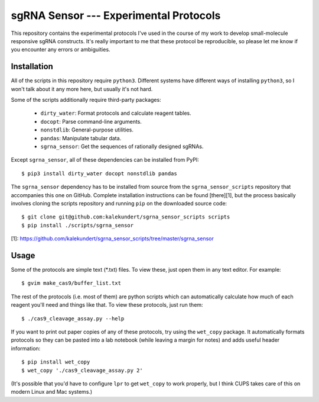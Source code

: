 ***************************************
sgRNA Sensor --- Experimental Protocols
***************************************

This repository contains the experimental protocols I've used in the course of 
my work to develop small-molecule responsive sgRNA constructs.  It's really 
important to me that these protocol be reproducible, so please let me know if 
you encounter any errors or ambiguities.

Installation
============
All of the scripts in this repository require ``python3``.  Different systems 
have different ways of installing ``python3``, so I won't talk about it any 
more here, but usually it's not hard.

Some of the scripts additionally require third-party packages:

   - ``dirty_water``: Format protocols and calculate reagent tables.
   - ``docopt``: Parse command-line arguments.
   - ``nonstdlib``: General-purpose utilities.
   - ``pandas``: Manipulate tabular data.
   - ``sgrna_sensor``: Get the sequences of rationally designed sgRNAs.

Except ``sgrna_sensor``, all of these dependencies can be installed from PyPI::

   $ pip3 install dirty_water docopt nonstdlib pandas

The ``sgrna_sensor`` dependency has to be installed from source from the 
``sgrna_sensor_scripts`` repository that accompanies this one on GitHub.  
Complete installation instructions can be found [there][1], but the process 
basically involves cloning the scripts repository and running ``pip`` on the 
downloaded source code::

   $ git clone git@github.com:kalekundert/sgrna_sensor_scripts scripts
   $ pip install ./scripts/sgrna_sensor

[1]: https://github.com/kalekundert/sgrna_sensor_scripts/tree/master/sgrna_sensor

Usage
=====
Some of the protocols are simple text (*.txt) files.  To view these, just open 
them in any text editor.  For example::

   $ gvim make_cas9/buffer_list.txt

The rest of the protocols (i.e. most of them) are python scripts which can
automatically calculate how much of each reagent you'll need and things like 
that.  To view these protocols, just run them::

   $ ./cas9_cleavage_assay.py --help

If you want to print out paper copies of any of these protocols, try using the
``wet_copy`` package.  It automatically formats protocols so they can be pasted 
into a lab notebook (while leaving a margin for notes) and adds useful header 
information::

   $ pip install wet_copy
   $ wet_copy './cas9_cleavage_assay.py 2'

(It's possible that you'd have to configure ``lpr`` to get ``wet_copy`` to work 
properly, but I think CUPS takes care of this on modern Linux and Mac systems.)

